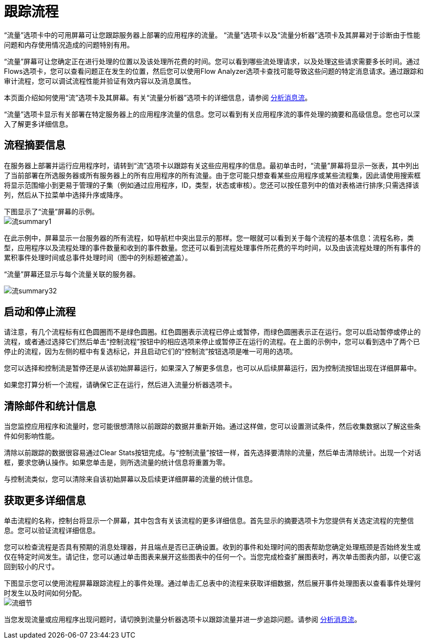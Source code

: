 = 跟踪流程
:keywords: mmc, logs, monitoring, tracking, flows

“流量”选项卡中的可用屏幕可让您跟踪服务器上部署的应用程序的流量。 “流量”选项卡以及“流量分析器”选项卡及其屏幕对于诊断由于性能问题和内存使用情况造成的问题特别有用。

“流量”屏幕可让您确定正在进行处理的位置以及该处理所花费的时间。您可以看到哪些流处理请求，以及处理这些请求需要多长时间。通过Flows选项卡，您可以查看问题正在发生的位置，然后您可以使用Flow Analyzer选项卡查找可能导致这些问题的特定消息请求。通过跟踪和审计流程，您可以调试流程性能并验证有效内容以及消息属性。

本页面介绍如何使用“流”选项卡及其屏幕。有关“流量分析器”选项卡的详细信息，请参阅 link:/mule-management-console/v/3.7/analyzing-message-flows[分析消息流]。

“流量”选项卡显示有关部署在特定服务器上的应用程序流量的信息。您可以看到有关应用程序流的事件处理的摘要和高级信息。您也可以深入了解更多详细信息。

== 流程摘要信息

在服务器上部署并运行应用程序时，请转到“流”选项卡以跟踪有关这些应用程序的信息。最初单击时，“流量”屏幕将显示一张表，其中列出了当前部署在所选服务器或所有服务器上的所有应用程序的所有流量。由于您可能只想查看某些应用程序或某些流程集，因此请使用搜索框将显示范围缩小到更易于管理的子集（例如通过应用程序，ID，类型，状态或审核）。您还可以按任意列中的值对表格进行排序;只需选择该列，然后从下拉菜单中选择升序或降序。

下图显示了“流量”屏幕的示例。 +
  image:flow-summary1.png[流summary1]

在此示例中，屏幕显示一台服务器的所有流程，如导航栏中突出显示的那样。您一眼就可以看到关于每个流程的基本信息：流程名称，类型，应用程序以及流程处理的事件数量和收到的事件数量。您还可以看到流程处理事件所花费的平均时间，以及由该流程处理的所有事件的累积事件处理时间或总事件处理时间（图中的列标题被遮盖）。

“流量”屏幕还显示与每个流量关联的服务器。

image:flow-summary32.png[流summary32]

== 启动和停止流程

请注意，有几个流程标有红色圆圈而不是绿色圆圈。红色圆圈表示流程已停止或暂停，而绿色圆圈表示正在运行。您可以启动暂停或停止的流程，或者通过选择它们然后单击“控制流程”按钮中的相应选项来停止或暂停正在运行的流程。在上面的示例中，您可以看到选中了两个已停止的流程，因为左侧的框中有复选标记，并且启动它们的“控制流”按钮选项是唯一可用的选项。

您可以选择和控制流是暂停还是从该初始屏幕运行，如果深入了解更多信息，也可以从后续屏幕运行，因为控制流按钮出现在详细屏幕中。

如果您打算分析一个流程，请确保它正在运行，然后进入流量分析器选项卡。

== 清除邮件和统计信息

当您监控应用程序和流量时，您可能很想清除以前跟踪的数据并重新开始。通过这样做，您可以设置测试条件，然后收集数据以了解这些条件如何影响性能。

清除以前跟踪的数据很容易通过Clear Stats按钮完成。与“控制流量”按钮一样，首先选择要清除的流量，然后单击清除统计。出现一个对话框，要求您确认操作。如果您单击是，则所选流量的统计信息将重置为零。

与控制流类似，您可以清除来自该初始屏幕以及后续更详细屏幕的流量的统计信息。

== 获取更多详细信息

单击流程的名称，控制台将显示一个屏幕，其中包含有关该流程的更多详细信息。首先显示的摘要选项卡为您提供有关选定流程的完整信息。您可以验证流程详细信息。

您可以检查流程是否具有预期的消息处理器，并且端点是否已正确设置。收到的事件和处理时间的图表帮助您确定处理瓶颈是否始终发生或仅在特定时间发生。请记住，您可以通过单击图表来展开这些图表中的任何一个。当您完成检查扩展图表时，再次单击图表内部，以便它返回到较小的尺寸。

下图显示您可以使用流程屏幕跟踪流程上的事件处理。通过单击汇总表中的流程来获取详细数据，然后展开事件处理图表以查看事件处理何时发生以及时间如何分配。 +
  image:flow-details.png[流细节]

当您发现流量或应用程序出现问题时，请切换到流量分析器选项卡以跟踪流量并进一步追踪问题。请参阅 link:/mule-management-console/v/3.7/analyzing-message-flows[分析消息流]。
